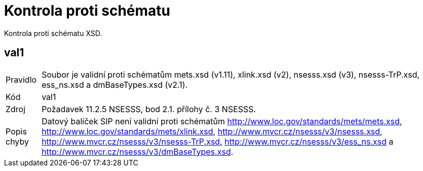 = Kontrola proti schématu

Kontrola proti schématu XSD.

== val1

[horizontal]

Pravidlo:: Soubor je validní proti schématům mets.xsd (v1.11), xlink.xsd (v2), nsesss.xsd (v3), nsesss-TrP.xsd, ess_ns.xsd a dmBaseTypes.xsd (v2.1).
Kód:: val1
Zdroj:: Požadavek 11.2.5 NSESSS, bod 2.1. přílohy č. 3 NSESSS.
Popis chyby:: Datový balíček SIP není validní proti schématům http://www.loc.gov/standards/mets/mets.xsd, http://www.loc.gov/standards/mets/xlink.xsd, http://www.mvcr.cz/nsesss/v3/nsesss.xsd, http://www.mvcr.cz/nsesss/v3/nsesss-TrP.xsd, http://www.mvcr.cz/nsesss/v3/ess_ns.xsd a http://www.mvcr.cz/nsesss/v3/dmBaseTypes.xsd.
